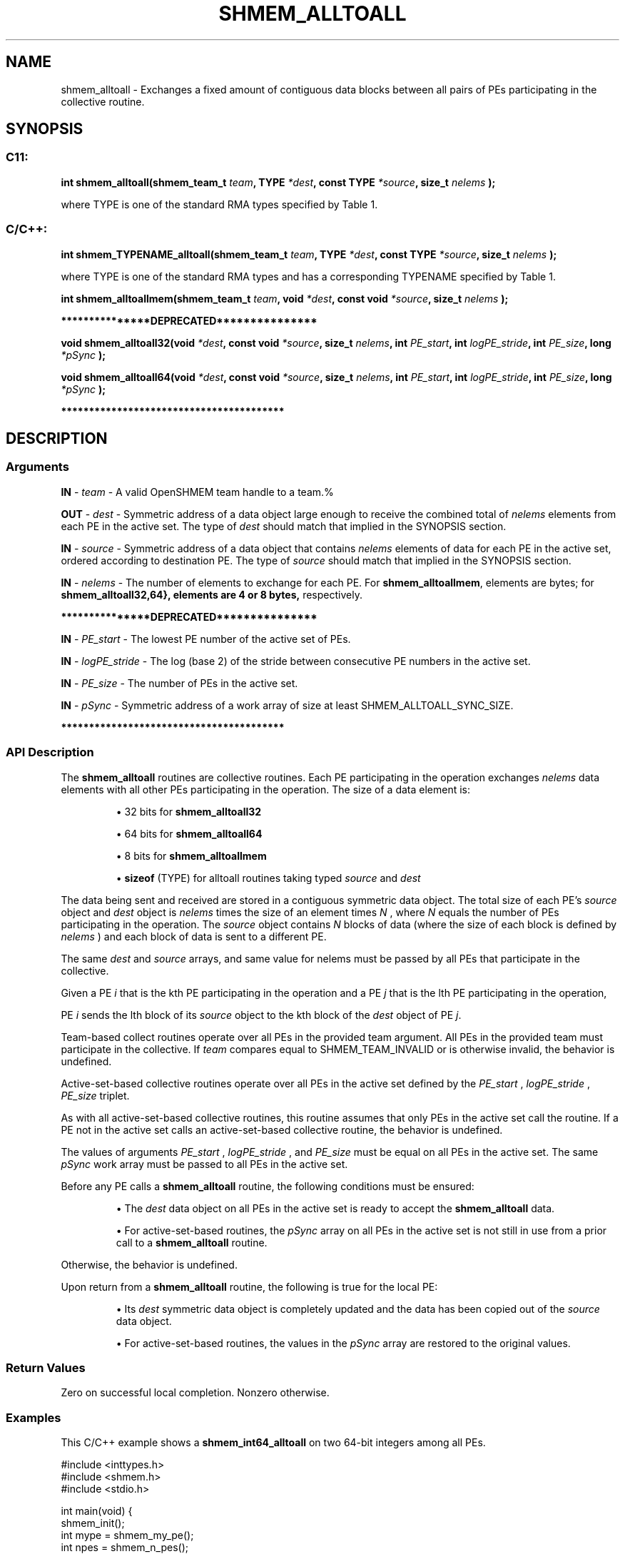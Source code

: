 .TH SHMEM_ALLTOALL 3 "Open Source Software Solutions, Inc." "OpenSHMEM Library Documentation"
./ sectionStart
.SH NAME
shmem_alltoall \- 
Exchanges a fixed amount of contiguous data blocks between all pairs
of PEs participating in the collective routine.

./ sectionEnd


./ sectionStart
.SH   SYNOPSIS
./ sectionEnd


./ sectionStart
.SS C11:

.B int
.B shmem\_alltoall(shmem_team_t
.IB "team" ,
.B TYPE
.IB "*dest" ,
.B const
.B TYPE
.IB "*source" ,
.B size_t
.I nelems
.B );



./ sectionEnd


where TYPE is one of the standard RMA types specified by Table 1.
./ sectionStart
.SS C/C++:

./ sectionEnd


./ sectionStart

.B int
.B shmem\_TYPENAME\_alltoall(shmem_team_t
.IB "team" ,
.B TYPE
.IB "*dest" ,
.B const
.B TYPE
.IB "*source" ,
.B size_t
.I nelems
.B );



./ sectionEnd


where TYPE is one of the standard RMA types and has a corresponding TYPENAME specified by Table 1.
./ sectionStart

.B int
.B shmem\_alltoallmem(shmem_team_t
.IB "team" ,
.B void
.IB "*dest" ,
.B const
.B void
.IB "*source" ,
.B size_t
.I nelems
.B );



./ sectionEnd



./ sectionStart
.B ***************DEPRECATED***************
./ sectionEnd

./ sectionStart

.B void
.B shmem\_alltoall32(void
.IB "*dest" ,
.B const
.B void
.IB "*source" ,
.B size_t
.IB "nelems" ,
.B int
.IB "PE_start" ,
.B int
.IB "logPE_stride" ,
.B int
.IB "PE_size" ,
.B long
.I *pSync
.B );



.B void
.B shmem\_alltoall64(void
.IB "*dest" ,
.B const
.B void
.IB "*source" ,
.B size_t
.IB "nelems" ,
.B int
.IB "PE_start" ,
.B int
.IB "logPE_stride" ,
.B int
.IB "PE_size" ,
.B long
.I *pSync
.B );



./ sectionEnd



./ sectionStart
.B ****************************************
./ sectionEnd

./ sectionStart

.SH DESCRIPTION
.SS Arguments
.BR "IN " -
.I team
- A valid OpenSHMEM team handle to a team.%



.BR "OUT " -
.I dest
- Symmetric address of a data object large enough to receive
the combined total of 
.I nelems
elements from each PE in the
active set.
The type of 
.I "dest"
should match that implied in the SYNOPSIS section.


.BR "IN " -
.I source
- Symmetric address of a data object that contains 
.I nelems
elements of data for each PE in the active set, ordered according to
destination PE.
The type of 
.I "source"
should match that implied in the SYNOPSIS section.


.BR "IN " -
.I nelems
- 
The number of elements to exchange for each PE.
For 
.BR "shmem\_alltoallmem" ,
elements are bytes;
for 
.B shmem\_alltoall\{32,64\
}, elements are 4 or 8 bytes,
respectively.



./ sectionStart
.B ***************DEPRECATED***************
./ sectionEnd



.BR "IN " -
.I PE\_start
- The lowest PE number of the active set of
PEs.


.BR "IN " -
.I logPE\_stride
- The log (base 2) of the stride between
consecutive PE numbers in the active set.


.BR "IN " -
.I PE\_size
- The number of PEs in the active set.


.BR "IN " -
.I pSync
- 
Symmetric address of a work array of size at least SHMEM\_ALLTOALL\_SYNC\_SIZE.

./ sectionStart
.B ****************************************
./ sectionEnd

./ sectionEnd


./ sectionStart

.SS API Description

The 
.B shmem\_alltoall
routines are collective routines. Each PE
participating in the operation exchanges 
.I nelems
data elements
with all other PEs participating in the operation.
The size of a data element is:

.IP


\(bu 32 bits for 
.B shmem\_alltoall32

\(bu 64 bits for 
.B shmem\_alltoall64

\(bu 8 bits for 
.B shmem\_alltoallmem

\(bu 
.B sizeof
(TYPE) for alltoall routines taking typed 
.I source
and 
.I dest

.RE

The data being sent and received are
stored in a contiguous symmetric data object. The total size of each PE's
.I source
object and 
.I dest
object is 
.I nelems
times the size of
an element
times 
.I N
, where 
.I N
equals the number of PEs participating
in the operation.
The 
.I source
object contains 
.I N
blocks of data
(where the size of each block is defined by 
.I nelems
) and each block of data
is sent to a different PE.

The same 
.I "dest"
and 
.I "source"
arrays, and same value for nelems
must be passed by all PEs that participate in the collective.

Given a PE 
.I i
that is the kth PE
participating in the operation and a PE
.I j
that is the lth PE
participating in the operation,

PE 
.I i
sends the lth block of its
.I source
object to
the kth block of
the 
.I dest
object of PE 
.IR "j" .


Team-based collect routines operate over all PEs in the provided team
argument. All PEs in the provided team must participate in the collective.
If 
.I team
compares equal to SHMEM\_TEAM\_INVALID or is
otherwise invalid, the behavior is undefined.

Active-set-based collective routines operate over all PEs in the active set
defined by the 
.I PE\_start
, 
.I logPE\_stride
, 
.I PE\_size
triplet.

As with all active-set-based collective routines,
this routine assumes that only PEs in the active set call the routine.
If a PE not in the active set calls an
active-set-based collective routine,
the behavior is undefined.

The values of arguments 
.I PE\_start
, 
.I logPE\_stride
,
and 
.I PE\_size
must be equal on all PEs in the active set. The same
.I pSync
work
array must be passed to all PEs in the active set.

Before any PE calls a 
.B shmem\_alltoall
routine,
the following conditions must be ensured:

.IP


\(bu The 
.I dest
data object on all PEs in the active set is
ready to accept the 
.B shmem\_alltoall
data.

\(bu For active-set-based routines, the 
.I pSync
array
on all PEs in the active set is not still in use from a prior call
to a 
.B shmem\_alltoall
routine.

.RE
Otherwise, the behavior is undefined.

Upon return from a 
.B shmem\_alltoall
routine, the following is true for
the local PE:

.IP


\(bu Its 
.I dest
symmetric data object is completely updated and
the data has been copied out of the 
.I source
data object.

\(bu For active-set-based routines,
the values in the 
.I pSync
array are restored to the original values.

.RE

./ sectionEnd


./ sectionStart

.SS Return Values

Zero on successful local completion. Nonzero otherwise.

./ sectionEnd



./ sectionStart
.SS Examples



This  C/C++ example shows a 
.B shmem\_int64\_alltoall
on two 64-bit integers among all
PEs.

.nf
#include <inttypes.h>
#include <shmem.h>
#include <stdio.h>

int main(void) {
 shmem_init();
 int mype = shmem_my_pe();
 int npes = shmem_n_pes();

 const int count = 2;
 int64_t *dest = (int64_t *)shmem_malloc(count * npes * sizeof(int64_t));
 int64_t *source = (int64_t *)shmem_malloc(count * npes * sizeof(int64_t));

 /* assign source values */
 for (int pe = 0; pe < npes; pe++) {
   for (int i = 0; i < count; i++) {
     source[(pe * count) + i] = mype + pe;
     dest[(pe * count) + i] = 9999;
   }
 }
 /* wait for all PEs to initialize source/dest */
 shmem_team_sync(SHMEM_TEAM_WORLD);

 /* alltoall on all PES */
 shmem_int64_alltoall(SHMEM_TEAM_WORLD, dest, source, count);

 /* verify results */
 for (int pe = 0; pe < npes; pe++) {
   for (int i = 0; i < count; i++) {
     if (dest[(pe * count) + i] != pe + mype) {
       printf("[%d] ERROR: dest[%d]=%" PRId64 ", should be %d\\n", mype, (pe * count) + i,
              dest[(pe * count) + i], pe + mype);
     }
   }
 }

 shmem_free(dest);
 shmem_free(source);
 shmem_finalize();
 return 0;
}
.fi






.SS Table 1:
Standard RMA Types and Names
.TP 25
.B \TYPE
.B \TYPENAME
.TP
float
float
.TP
double
double
.TP
long double
longdouble
.TP
char
char
.TP
signed char
schar
.TP
short
short
.TP
int
int
.TP
long
long
.TP
long long
longlong
.TP
unsigned char
uchar
.TP
unsigned short
ushort
.TP
unsigned int
uint
.TP
unsigned long
ulong
.TP
unsigned long long
ulonglong
.TP
int8\_t
int8
.TP
int16\_t
int16
.TP
int32\_t
int32
.TP
int64\_t
int64
.TP
uint8\_t
uint8
.TP
uint16\_t
uint16
.TP
uint32\_t
uint32
.TP
uint64\_t
uint64
.TP
size\_t
size
.TP
ptrdiff\_t
ptrdiff
